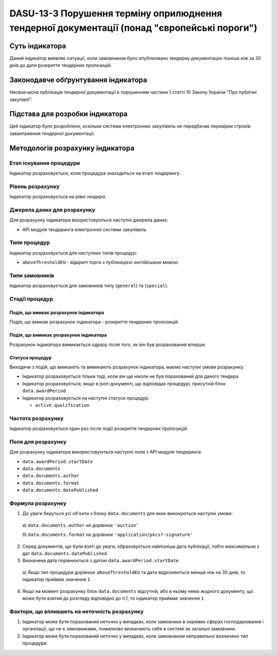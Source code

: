 ﻿###############################################################
DASU-13-3 Порушення терміну оприлюднення тендерної документації (понад "європейські пороги")
###############################################################

***************
Суть індикатора
***************

Даний індикатор виявляє ситуації, коли замовником було опубліковано тендерну документацію пізніше ніж за 30 днів до дати розкриття тендерних пропозицій.

************************************
Законодавче обґрунтування індикатора
************************************

Несвоєчасна публікація тендерної документації є порушенням частини 1 статті 10 Закону України "Про публічні закупівлі".

********************************
Підстава для розробки індикатора
********************************

Цей індикатор було розроблено, оскільки система електронних закупівель не передбачає перевірки строків завантаження тендерної документації.

*********************************
Методологія розрахунку індикатора
*********************************


Етап існування процедури
========================
Індикатор розраховується, коли процедура знаходиться на етапі *тендерингу*.



Рівень розрахунку
=================
Індикатор розраховується на рівні *тендера*.

Джерела даних для розрахунку
============================

Для розрахунку індикатора вікористовуються наступні джерела даних:

- API модуля тендеринга електронної системи закупівель

Типи процедур
=============

Індикатор розраховується для наступних типів процедур:

- ``aboveThresholdEU`` - *відкриті торги з публікацією англійською мовою*

Типи замовників
===============

Індикатор розраховується для замовників типу (``general``) та (``special``).

Стадії процедур
===============

Подія, що вмикає розрахунок індикатора
--------------------------------------

Подія, що вмикає розрахунок індикатора - розкриття тендерних пропозицій.

Подія, що вимикає розрахунок індикатора
---------------------------------------

Розрахунок індикатора вимикається одразу після того, як він був розрахований вперше.

Статуси процедур
----------------

Виходячи з подій, що вмикають та вимикають розрахунок індикатора, маємо наступні умови розрахунку:

- Індикатор розраховується тільки тоді, коли він ще ніколи не був порахований для даного тендера

- Індикатор розраховується, якщо в json-документі, що відповідає процедурі, присутній блок ``data.awardPeriod``

- Індикатор розраховується на наступні статуси процедур:
  
  - ``active.qualification``

Частота розрахунку
==================

Індикатор розраховується один раз після події розкриття тендерних пропозицій.

Поля для розрахунку
===================

Для розрахунку індикатора використовуються наступні поля з API модуля тендеринга:

- ``data.awardPeriod.startDate``
- ``data.documents``
- ``data.documents.author``
- ``data.documents.format``
- ``data.documents.datePublished``

Формула розрахунку
==================

1. До уваги беруться усі об'єкти з блоку ``data.documents`` для яких виконуються наступні умови:

  а) ``data.documents.author`` *не дорівнює* ``'auction'``

  б) ``data.documents.format`` *не дорівнює* ``'application/pkcs7-signature'``

2. Серед документів, що були взяті до уваги, обраховується найпізніша дата публікації, тобто *максимальна* з дат ``data.documents.datePublished``.

3. Визначена дата порівнюється з датою ``data.awardPeriod.startDate``

  а) Якщо тип процедури дорівнює ``aboveThresholdEU`` та дати відрізняються менше ніж на 30 днів, то індикатор приймає значення ``1``

4. Якщо на момент розрахунку блок ``data.documents`` відсутній, або в ньому нема жодного документу, що може бути взятий до розгляду відповідно до п.1, то індикатор приймає значення ``1``

Фактори, що впливають на неточність розрахунку
==============================================

1. Індикатор може бути порахований неточно у випадках, коли замовники в окремих сферах господарювання і організації, що не є замовниками, помилково визначають себе в системі як загальні замовники.

2. Індикатор може бути порахований неточно у випадках, коли замовником неправильно визначено тип процедури.

